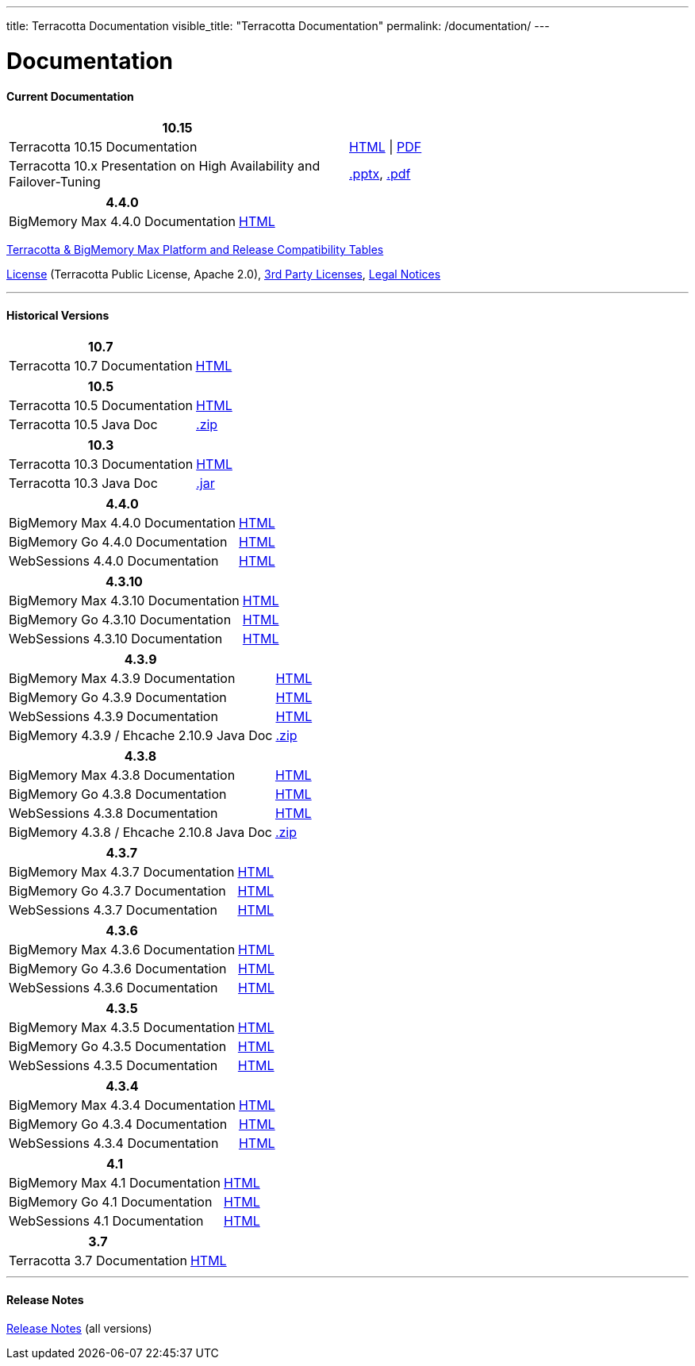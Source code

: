 ---
title: Terracotta Documentation
visible_title: "Terracotta Documentation"
permalink: /documentation/
---

# Documentation

[[current_version]]

#### Current Documentation

[options="header"]
|===
|10.15|&nbsp;

|Terracotta 10.15 Documentation|link:https://documentation.softwareag.com/terracotta/terracotta_10-15/index.htm[HTML, window="_blank"] \| link:https://documentation.softwareag.com/terracotta/terracotta_10-15/index.htm[PDF, window="_blank"]

|Terracotta 10.x Presentation on High Availability and Failover-Tuning|link:/documentation/Terracotta_10x_Failover_Tuning.pptx[.pptx], link:/documentation/Terracotta_10x_Failover_Tuning.pdf[.pdf]

|===

[options="header"]
|===
|4.4.0|&nbsp;

|BigMemory Max 4.4.0 Documentation|link:https://documentation.softwareag.com/terracotta/terracotta_440/webhelp/bigmemory-max-webhelp/index.html[HTML, window="_blank"]

|===

link:https://confluence.terracotta.org/display/display/release/Terracotta+10.x+and+BigMemory+4.x+Platform+Support[Terracotta & BigMemory Max Platform and Release Compatibility Tables, role="external", window="_blank"]


link:/about/license.html[License] (Terracotta Public License, Apache 2.0),  link:/files/legal/TOE_3.0.pdf[3rd Party Licenses], link:https://documentation.softwareag.com/legal/[Legal Notices, role="external", window="_blank"]

---

[[historical_versions]]

#### Historical Versions

[options="header"]
|===
|10.7|&nbsp;
|Terracotta 10.7 Documentation|https://documentation.softwareag.com/terracotta/terracotta_10-7/webhelp/index.html[HTML, window="_blank"]
|===

[options="header"]
|===
|10.5|&nbsp;
|Terracotta 10.5 Documentation|https://documentation.softwareag.com/onlinehelp/Rohan/terracotta-db_10-5/webhelp/index.html#page/terracotta-db-webhelp%2Fco-about_tcdb.html%23[HTML, window="_blank"]
|Terracotta 10.5 Java Doc|link:/files/artifacts/tc-10.5-javadoc.zip[.zip, window="_blank"]
|===

[options="header"]
|===
|10.3|&nbsp;
|Terracotta 10.3 Documentation|link:https://documentation.softwareag.com/onlinehelp/Rohan/terracotta-db_10-3/webhelp/index.html[HTML, window="_blank"]
|Terracotta 10.3 Java Doc|link:/files/artifacts/terracotta-store-client-10.3.0.1.87-javadoc.jar[.jar, window="_blank"]
|===

[options="header"]
|===
|4.4.0|&nbsp;
|BigMemory Max 4.4.0 Documentation|link:https://documentation.softwareag.com/terracotta/terracotta_440/webhelp/bigmemory-max-webhelp/index.html[HTML, window="_blank"]
|BigMemory Go 4.4.0 Documentation|link:https://documentation.softwareag.com/terracotta/terracotta_440/webhelp/bigmemory-go-webhelp/index.html[HTML, window="_blank"]
|WebSessions 4.4.0 Documentation|link:https://documentation.softwareag.com/terracotta/terracotta_440/webhelp/web-sessions-webhelp/index.html[HTML, window="_blank"]
|===

[options="header"]
|===
|4.3.10|&nbsp;
|BigMemory Max 4.3.10 Documentation|link:https://documentation.softwareag.com/terracotta/terracotta_4310/bigmemory-max/webhelp/index.html[HTML, window="_blank"]
|BigMemory Go 4.3.10 Documentation|link:https://documentation.softwareag.com/terracotta/terracotta_4310/bigmemory-go/webhelp/index.html[HTML, window="_blank"]
|WebSessions 4.3.10 Documentation|link:https://documentation.softwareag.com/terracotta/terracotta_4310/web-sessions/webhelp/index.html[HTML, window="_blank"]
|===

[options="header"]
|===
|4.3.9|&nbsp;
|BigMemory Max 4.3.9 Documentation|link:https://documentation.softwareag.com/terracotta/terracotta_439/bigmemory-max/webhelp/index.html[HTML, window="_blank"]
|BigMemory Go 4.3.9 Documentation|link:https://documentation.softwareag.com/terracotta/terracotta_439/bigmemory-go/webhelp/index.html[HTML, window="_blank"]
|WebSessions 4.3.9 Documentation|link:https://documentation.softwareag.com/terracotta/terracotta_439/web-sessions/webhelp/index.html[HTML, window="_blank"]
|BigMemory 4.3.9 / Ehcache 2.10.9 Java Doc|link:https://www.terracotta.org/files/artifacts/ehcache-ee-2.10.9.0-javadoc.zip[.zip, window="_blank"]
|===

[options="header"]
|===
|4.3.8|&nbsp;
|BigMemory Max 4.3.8 Documentation|link:https://documentation.softwareag.com/onlinehelp/Rohan/terracotta_438/bigmemory-max/webhelp/index.html[HTML, window="_blank"]
|BigMemory Go 4.3.8 Documentation|link:https://documentation.softwareag.com/onlinehelp/Rohan/terracotta_438/bigmemory-max/webhelp/index.html[HTML, window="_blank"]
|WebSessions 4.3.8 Documentation|link:https://documentation.softwareag.com/onlinehelp/Rohan/terracotta_438/web-sessions/webhelp/index.html[HTML, window="_blank"]
|BigMemory 4.3.8 / Ehcache 2.10.8 Java Doc|link:https://www.terracotta.org/files/artifacts/ehcache-ee-2.10.8.3.9-javadoc.zip[.zip, window="_blank"]
|===

[options="header"]
|===
|4.3.7|&nbsp;
|BigMemory Max 4.3.7 Documentation|link:https://documentation.softwareag.com/onlinehelp/Rohan/terracotta_437/bigmemory-max/webhelp/index.html[HTML, window="_blank"]
|BigMemory Go 4.3.7 Documentation|link:https://documentation.softwareag.com/onlinehelp/Rohan/terracotta_437/bigmemory-max/webhelp/index.html[HTML, window="_blank"]
|WebSessions 4.3.7 Documentation|link:https://documentation.softwareag.com/onlinehelp/Rohan/terracotta_437/web-sessions/webhelp/index.html[HTML, window="_blank"]
|===

[options="header"]
|===
|4.3.6|&nbsp;
|BigMemory Max 4.3.6 Documentation|link:https://documentation.softwareag.com/onlinehelp/Rohan/terracotta_436/bigmemory-max/webhelp/index.html[HTML, window="_blank"]
|BigMemory Go 4.3.6 Documentation|link:https://documentation.softwareag.com/onlinehelp/Rohan/terracotta_436/bigmemory-go/webhelp/index.html[HTML, window="_blank"]
|WebSessions 4.3.6 Documentation|link:https://documentation.softwareag.com/onlinehelp/Rohan/terracotta_436/web-sessions/webhelp/index.html[HTML, window="_blank"]
|===

[options="header"]
|===
|4.3.5|&nbsp;
|BigMemory Max 4.3.5 Documentation|link:https://documentation.softwareag.com/onlinehelp/Rohan/terracotta_435/bigmemory-max/webhelp/index.html[HTML, window="_blank"]
|BigMemory Go 4.3.5 Documentation|link:https://documentation.softwareag.com/onlinehelp/Rohan/terracotta_435/bigmemory-go/webhelp/index.html[HTML, window="_blank"]
|WebSessions 4.3.5 Documentation|link:https://documentation.softwareag.com/onlinehelp/Rohan/terracotta_435/web-sessions/webhelp/index.html[HTML, window="_blank"]
|===

[options="header"]
|===
|4.3.4|&nbsp;
|BigMemory Max 4.3.4 Documentation|link:https://documentation.softwareag.com/onlinehelp/Rohan/terracotta_434/bigmemory-max/webhelp/index.html[HTML, window="_blank"]
|BigMemory Go 4.3.4 Documentation|link:https://documentation.softwareag.com/onlinehelp/Rohan/terracotta_434/bigmemory-go/webhelp/index.html[HTML, window="_blank"]
|WebSessions 4.3.4 Documentation|link:https://documentation.softwareag.com/onlinehelp/Rohan/terracotta_434/web-sessions/webhelp/index.html[HTML, window="_blank"]
|===

[options="header"]
|===
|4.1|&nbsp;
|BigMemory Max 4.1 Documentation|link:https://ww1.terracotta.org/documentation/4.1/bigmemorymax/overview[HTML, window="_blank"]
|BigMemory Go 4.1 Documentation|link:https://ww1.terracotta.org/documentation/4.1/bigmemorygo[HTML, window="_blank"]
|WebSessions 4.1 Documentation|link:https://ww1.terracotta.org/documentation/4.1/web-sessions/get-started[HTML, window="_blank"]
|===

[options="header"]
|===
|3.7|&nbsp;
|Terracotta 3.7 Documentation|link:https://ww1.terracotta.org/documentation/3.7.4/bigmemorymax/overview[HTML, window="_blank"]
|===

---

#### Release Notes

https://confluence.terracotta.org/display/release/Home[Release Notes, role="external", window="_blank"]  (all versions)
